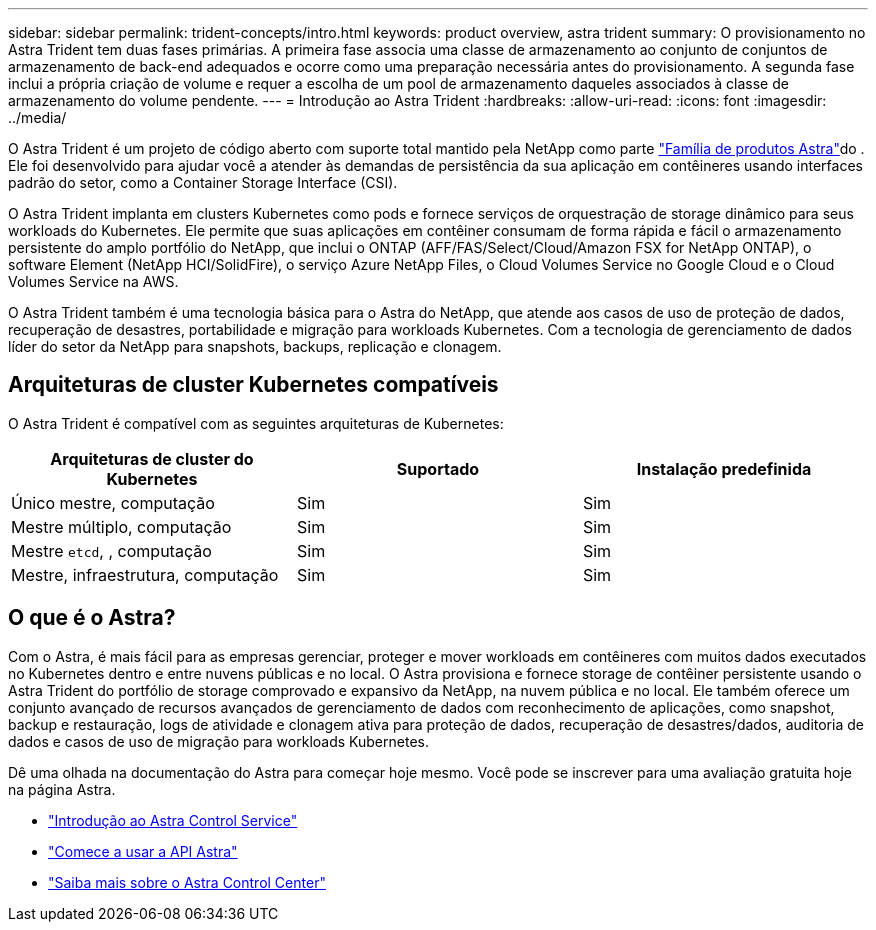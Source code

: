 ---
sidebar: sidebar 
permalink: trident-concepts/intro.html 
keywords: product overview, astra trident 
summary: O provisionamento no Astra Trident tem duas fases primárias. A primeira fase associa uma classe de armazenamento ao conjunto de conjuntos de armazenamento de back-end adequados e ocorre como uma preparação necessária antes do provisionamento. A segunda fase inclui a própria criação de volume e requer a escolha de um pool de armazenamento daqueles associados à classe de armazenamento do volume pendente. 
---
= Introdução ao Astra Trident
:hardbreaks:
:allow-uri-read: 
:icons: font
:imagesdir: ../media/


[role="lead"]
O Astra Trident é um projeto de código aberto com suporte total mantido pela NetApp como parte link:https://docs.netapp.com/us-en/astra-family/intro-family.html["Família de produtos Astra"^]do . Ele foi desenvolvido para ajudar você a atender às demandas de persistência da sua aplicação em contêineres usando interfaces padrão do setor, como a Container Storage Interface (CSI).

O Astra Trident implanta em clusters Kubernetes como pods e fornece serviços de orquestração de storage dinâmico para seus workloads do Kubernetes. Ele permite que suas aplicações em contêiner consumam de forma rápida e fácil o armazenamento persistente do amplo portfólio do NetApp, que inclui o ONTAP (AFF/FAS/Select/Cloud/Amazon FSX for NetApp ONTAP), o software Element (NetApp HCI/SolidFire), o serviço Azure NetApp Files, o Cloud Volumes Service no Google Cloud e o Cloud Volumes Service na AWS.

O Astra Trident também é uma tecnologia básica para o Astra do NetApp, que atende aos casos de uso de proteção de dados, recuperação de desastres, portabilidade e migração para workloads Kubernetes. Com a tecnologia de gerenciamento de dados líder do setor da NetApp para snapshots, backups, replicação e clonagem.



== Arquiteturas de cluster Kubernetes compatíveis

O Astra Trident é compatível com as seguintes arquiteturas de Kubernetes:

[cols="3*"]
|===
| Arquiteturas de cluster do Kubernetes | Suportado | Instalação predefinida 


| Único mestre, computação | Sim  a| 
Sim



| Mestre múltiplo, computação | Sim  a| 
Sim



| Mestre `etcd`, , computação | Sim  a| 
Sim



| Mestre, infraestrutura, computação | Sim  a| 
Sim

|===


== O que é o Astra?

Com o Astra, é mais fácil para as empresas gerenciar, proteger e mover workloads em contêineres com muitos dados executados no Kubernetes dentro e entre nuvens públicas e no local. O Astra provisiona e fornece storage de contêiner persistente usando o Astra Trident do portfólio de storage comprovado e expansivo da NetApp, na nuvem pública e no local. Ele também oferece um conjunto avançado de recursos avançados de gerenciamento de dados com reconhecimento de aplicações, como snapshot, backup e restauração, logs de atividade e clonagem ativa para proteção de dados, recuperação de desastres/dados, auditoria de dados e casos de uso de migração para workloads Kubernetes.

Dê uma olhada na documentação do Astra para começar hoje mesmo. Você pode se inscrever para uma avaliação gratuita hoje na página Astra.

* https://docs.netapp.com/us-en/astra/get-started/intro.html["Introdução ao Astra Control Service"^]
* https://docs.netapp.com/us-en/astra-automation/get-started/before_get_started.html["Comece a usar a API Astra"^]
* https://docs.netapp.com/us-en/astra-control-center/concepts/intro.html["Saiba mais sobre o Astra Control Center"^]

